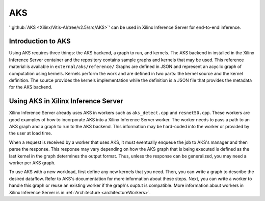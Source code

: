 ..
    Copyright 2021 Xilinx Inc.

    Licensed under the Apache License, Version 2.0 (the "License");
    you may not use this file except in compliance with the License.
    You may obtain a copy of the License at

        http://www.apache.org/licenses/LICENSE-2.0

    Unless required by applicable law or agreed to in writing, software
    distributed under the License is distributed on an "AS IS" BASIS,
    WITHOUT WARRANTIES OR CONDITIONS OF ANY KIND, either express or implied.
    See the License for the specific language governing permissions and
    limitations under the License.

.. _AKS:

AKS
===

':github:`AKS <Xilinx/Vitis-AI/tree/v2.5/src/AKS>`' can be used in Xilinx Inference Server for end-to-end inference.

Introduction to AKS
-------------------

Using AKS requires three things: the AKS backend, a graph to run, and kernels.
The AKS backend in installed in the Xilinx Inference Server container and the repository contains sample graphs and kernels that may be used.
This reference material is available in ``external/aks/reference/``
Graphs are defined in JSON and represent an acyclic graph of computation using kernels.
Kernels perform the work and are defined in two parts: the kernel source and the kernel definition.
The source provides the kernels implementation while the definition is a JSON file that provides the metadata for the AKS backend.

Using AKS in Xilinx Inference Server
------------------------------------

Xilinx Inference Server already uses AKS in workers such as ``aks_detect.cpp`` and ``resnet50.cpp``.
These workers are good examples of how to incorporate AKS into a Xilinx Inference Server worker.
The worker needs to pass a path to an AKS graph and a graph to run to the AKS backend.
This information may be hard-coded into the worker or provided by the user at load time.

When a request is received by a worker that uses AKS, it must eventually enqueue the job to AKS's manager and then parse the response.
This response may vary depending on how the AKS graph that is being executed is defined as the last kernel in the graph determines the output format.
Thus, unless the response can be generalized, you may need a worker per AKS graph.

To use AKS with a new workload, first define any new kernels that you need.
Then, you can write a graph to describe the desired dataflow.
Refer to AKS's documentation for more information about these steps.
Next, you can write a worker to handle this graph or reuse an existing worker if the graph's ouptut is compatible.
More information about workers in Xilinx Inference Server is in :ref:`Architecture <architectureWorkers>`.

